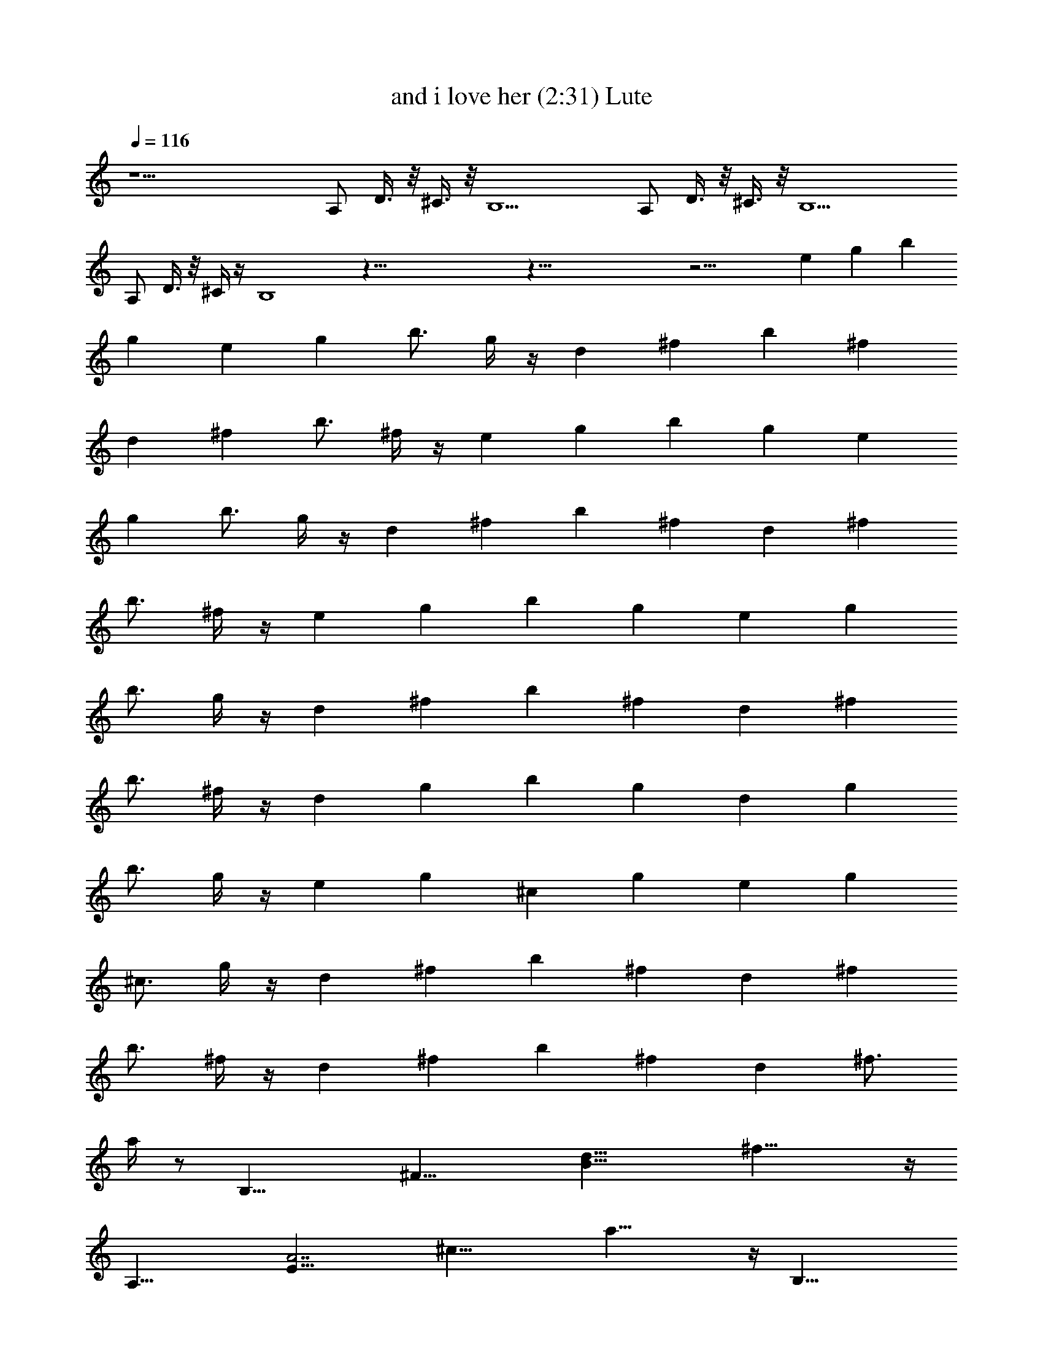 X:1
T:and i love her (2:31) Lute
Z:Transcribed by LotRO MIDI Player:http://lotro.acasylum.com/midi
%  Original file:and_i_love_her.mid
%  Transpose:0
L:1/4
Q:116
K:C
z21/2 A,/2 D3/8 z/8 ^C3/8 z/8 B,13/2 A,/2 D3/8 z/8 ^C3/8 z/8 B,13/2
A,/2 D3/8 z/8 ^C/4 z/4 B,4 z123/8 z123/8 z21/4 [ez/2] [gz/2] [bz/2]
[gz/2] [ez/2] [gz/2] [b3/4z/2] g/4 z/4 [dz/2] [^fz/2] [bz/2] [^fz/2]
[dz/2] [^fz/2] [b3/4z/2] ^f/4 z/4 [ez/2] [gz/2] [bz/2] [gz/2] [ez/2]
[gz/2] [b3/4z/2] g/4 z/4 [dz/2] [^fz/2] [bz/2] [^fz/2] [dz/2] [^fz/2]
[b3/4z/2] ^f/4 z/4 [ez/2] [gz/2] [bz/2] [gz/2] [ez/2] [gz/2]
[b3/4z/2] g/4 z/4 [dz/2] [^fz/2] [bz/2] [^fz/2] [dz/2] [^fz/2]
[b3/4z/2] ^f/4 z/4 [dz/2] [gz/2] [bz/2] [gz/2] [dz/2] [gz/2]
[b3/4z/2] g/4 z/4 [ez/2] [gz/2] [^cz/2] [gz/2] [ez/2] [gz/2]
[^c3/4z/2] g/4 z/4 [dz/2] [^fz/2] [bz/2] [^fz/2] [dz/2] [^fz/2]
[b3/4z/2] ^f/4 z/4 [dz/2] [^fz/2] [bz/2] [^fz/2] [dz/2] [^f3/4z/2]
a/4 z/2 [B,27/8z/8] [^F27/8z/8] [d27/8B27/8z/8] ^f27/8 z/4
[A,27/8z/8] [E27/8A7/2z/8] [^c27/8z/8] a27/8 z/4 [B,27/8z/8]
[^F27/8z/8] [d27/8B27/8z/8] ^f27/8 z/8 [^F,7/2z/8] [^C7/2z/8]
[A7/2^F7/2z/8] [^c27/8z/8] ^f7/2 z/8 [B,7/2z/8] [^F7/2z/8]
[d7/2B7/2z/8] ^f7/2 [^F,7/2z/8] [^C7/2z/8] [A7/2^F7/2z/8] [^c7/2z/8]
^f7/2 z/4 [E27/8A7/2z/8] [e7/2^c7/2z/8] a7/2 z/4 [A,15/8E2z/8]
[^c2G2z/8] e2 z3/8 A,/2 D/2 ^C/2 B,4 [dz/2] [^fz/2] [bz/2] [^fz/2]
[dz/2] [^fz/2] [b3/4z/2] ^f/4 z/4 [ez/2] [gz/2] [bz/2] [gz/2] [ez/2]
[gz/2] [b3/4z/2] g/4 z/4 [dz/2] [^fz/2] [bz/2] [^fz/2] [dz/2] [^fz/2]
[b3/4z/2] ^f/4 z/4 [ez/2] [gz/2] [bz/2] [gz/2] [ez/2] [gz/2]
[b3/4z/2] g/4 z/4 [dz/2] [^fz/2] [bz/2] [^fz/2] [dz/2] [^fz/2]
[b3/4z/2] ^f/4 z/4 [dz/2] [gz/2] [bz/2] [gz/2] [dz/2] [gz/2]
[b3/4z/2] g/4 z/4 [ez/2] [gz/2] [^cz/2] [gz/2] [ez/2] [gz/2]
[^c3/4z/2] g/4 z/4 [dz/2] [^fz/2] [bz/2] [^fz/2] [dz/2] [^fz/2]
[b3/4z/2] ^f/4 z/4 [dz/2] [^fz/2] [bz/2] [^fz/2] [dz/2] [^f3/4z/2]
a/4 z123/8 z123/8 z10 =F,4 [^dz/2] [gz/2] [c'z/2] [gz/2] [^dz/2]
[gz/2] [c'3/4z/2] g/4 z/4 [=fz/2] [^gz/2] [c'z/2] [^gz/2] [fz/2]
[^gz/2] [c'3/4z/2] ^g/4 z/4 [^dz/2] [=gz/2] [c'z/2] [gz/2] [^dz/2]
[gz/2] [c'3/4z/2] g/4 z/4 [fz/2] [^gz/2] [c'z/2] [^gz/2] [fz/2]
[^gz/2] [c'3/4z/2] ^g/4 z/4 [^dz/2] [=gz/2] [c'z/2] [gz/2] [^dz/2]
[gz/2] [c'3/4z/2] g/4 z/4 [^dz/2] [^gz/2] [c'z/2] [^gz/2] [^dz/2]
[^gz/2] [c'3/4z/2] ^g/4 z/4 [fz/2] [^gz/2] [=dz/2] [^gz/2] [fz/2]
[^gz/2] [d3/4z/2] ^g/4 z/4 [^dz/2] [=gz/2] [c'z/2] [gz/2] [^dz/2]
[gz/2] [c'3/4z/2] g/4 z/4 [^dz/2] [gz/2] [c'z/2] g ^A,/2 ^D3/8 z/8
=D3/8 z/8 =C13/2 ^A,/2 ^D3/8 z/8 =D3/8 z/8 C13/2 ^A,/2 ^D3/8 z/8 =D/4
z/4 C13/2 ^A,/2 ^D3/8 z/8 =D/4 z/4 C8 